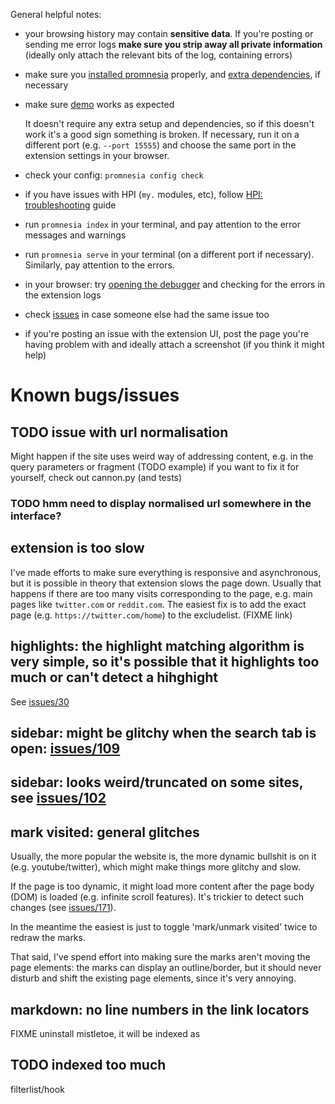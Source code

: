 General helpful notes:

- your browsing history may contain *sensitive data*. If you're posting or sending me error logs *make sure you strip away all private information* (ideally only attach the relevant bits of the log, containing errors)

- make sure you [[file:../README.org::#install][installed promnesia]] properly, and [[file:SOURCES.org][extra dependencies]], if necessary
- make sure [[file:../README.org::#try-it-out][demo]] works as expected

  It doesn't require any extra setup and dependencies, so if this doesn't work it's a good sign something is broken.
  If necessary, run it on a different port (e.g. =--port 15555=) and choose the same port in the extension settings in your browser.

- check your config: =promnesia config check=
- if you have issues with HPI (=my.= modules, etc), follow [[https://github.com/karlicoss/HPI/blob/master/doc/SETUP.org#troubleshooting][HPI: troubleshooting]] guide
- run =promnesia index= in your terminal, and pay attention to the error messages and warnings
- run =promnesia serve= in your terminal (on a different port if necessary). Similarly, pay attention to the errors.
- in your browser: try [[https://developer.chrome.com/extensions/tut_debugging][opening the debugger]] and checking for the errors in the extension logs

- check [[https://github.com/karlicoss/promnesia/issues][issues]] in case someone else had the same issue too
- if you're posting an issue with the extension UI, post the page you're having problem with and ideally attach a screenshot (if you think it might help)

* Known bugs/issues
** TODO issue with url normalisation
Might happen if the site uses weird way of addressing content, e.g. in the query parameters or fragment (TODO example)
if you want to fix it for yourself, check out cannon.py (and tests)
*** TODO hmm need to display normalised url somewhere in the interface?

** extension is too slow
I've made efforts to make sure everything is responsive and asynchronous, but it is possible in theory that extension slows the page down. Usually that happens if there are too many visits corresponding to the page, e.g. main pages like ~twitter.com~ or ~reddit.com~.
The easiest fix is to add the exact page (e.g. ~https://twitter.com/home~) to the excludelist. (FIXME link)
** highlights: the highlight matching algorithm is very simple, so it's possible that it highlights too much or can't detect a hihghight
See [[https://github.com/karlicoss/promnesia/issues/30][issues/30]]
** sidebar: might be glitchy when the search tab is open: [[https://github.com/karlicoss/promnesia/issues/109][issues/109]]
** sidebar: looks weird/truncated on some sites, see [[https://github.com/karlicoss/promnesia/issues/102][issues/102]]
** mark visited: general glitches

Usually, the more popular the website is, the more dynamic bullshit is on it (e.g. youtube/twitter), which might make things more glitchy and slow.

If the page is too dynamic, it might load more content after the page body (DOM) is loaded (e.g. infinite scroll features).
It's trickier to detect such changes (see [[https://github.com/karlicoss/promnesia/issues/171][issues/171]]).

In the meantime the easiest is just to toggle 'mark/unmark visited' twice to redraw the marks.

That said, I've spend effort into making sure the marks aren't moving the page elements: the marks can display an outline/border, but it should never disturb and shift the existing page elements, since it's very annoying.

** markdown: no line numbers in the link locators
FIXME uninstall mistletoe, it will be indexed as
** TODO indexed too much
filterlist/hook
